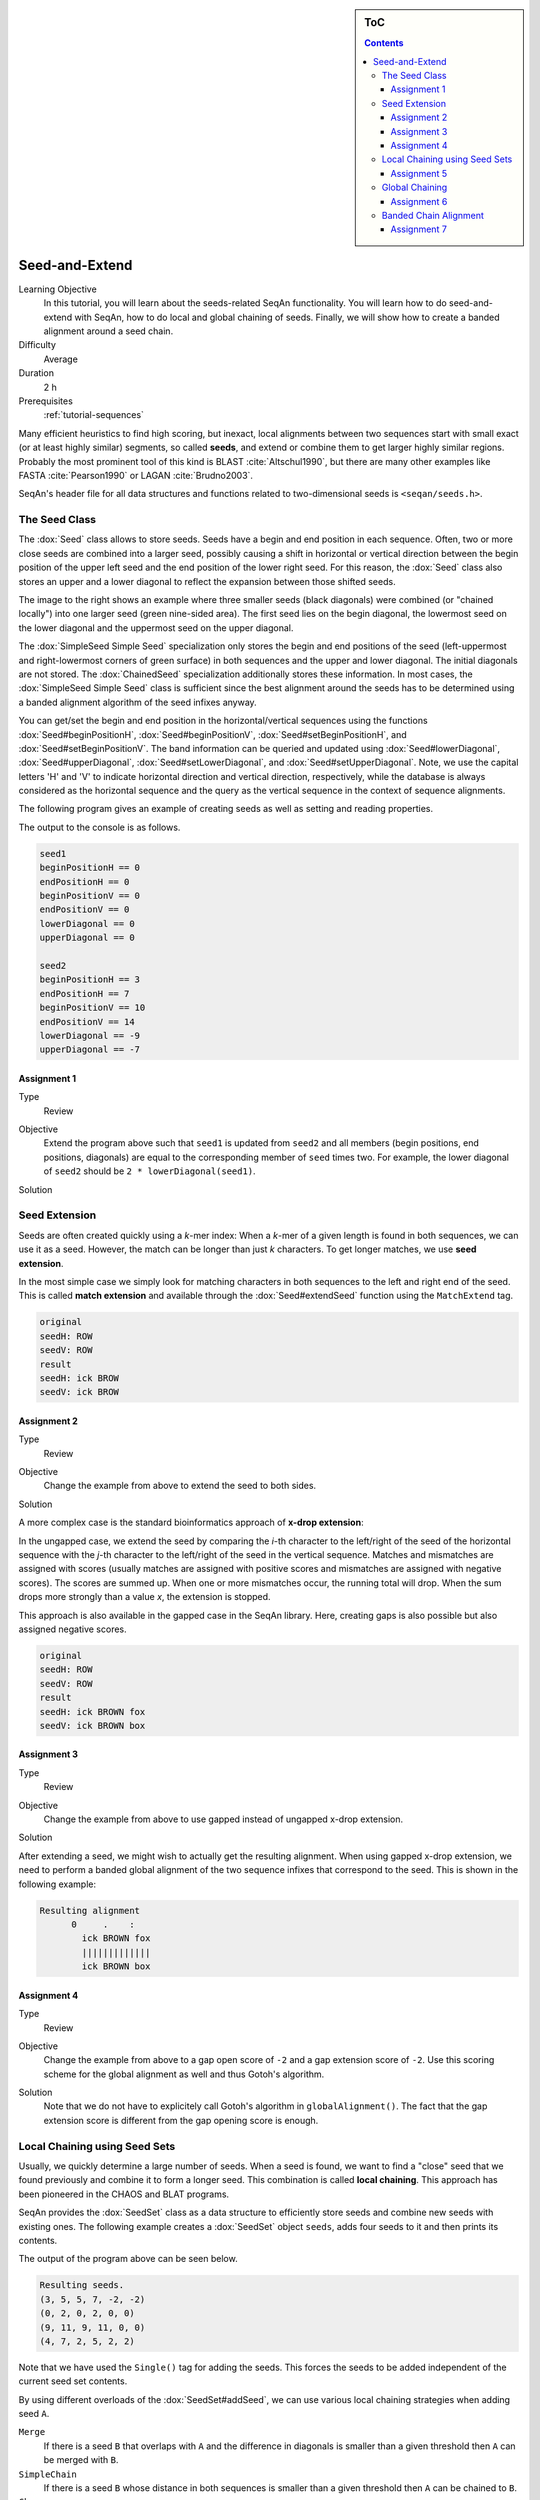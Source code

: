 .. sidebar:: ToC

   .. contents::


.. _tutorial-seed-and-extend:

Seed-and-Extend
---------------

Learning Objective
  In this tutorial, you will learn about the seeds-related SeqAn functionality.
  You will learn how to do seed-and-extend with SeqAn, how to do local and global chaining of seeds.
  Finally, we will show how to create a banded alignment around a seed chain.

Difficulty
  Average

Duration
  2 h

Prerequisites
  :ref:`tutorial-sequences`

Many efficient heuristics to find high scoring, but inexact, local alignments between two sequences start with small exact (or at least highly similar) segments, so called **seeds**, and extend or combine them to get larger highly similar regions.
Probably the most prominent tool of this kind is BLAST :cite:`Altschul1990`, but there are many other examples like FASTA :cite:`Pearson1990` or LAGAN :cite:`Brudno2003`.

SeqAn's header file for all data structures and functions related to two-dimensional seeds is ``<seqan/seeds.h>``.

The Seed Class
~~~~~~~~~~~~~~

.. image:: Seeds.png
   :align: right
   :width: 300px

The :dox:`Seed` class allows to store seeds. Seeds have a begin and end position in each sequence. Often, two or more close seeds are combined into a larger seed, possibly causing a shift in horizontal or vertical direction between the begin position of the upper left seed and the end position of the lower right seed. For this reason, the :dox:`Seed` class also stores an upper and a lower diagonal to reflect the expansion between those shifted seeds.

The image to the right shows an example where three smaller seeds (black diagonals) were combined (or "chained locally") into one larger seed (green nine-sided area).
The first seed lies on the begin diagonal, the lowermost seed on the lower diagonal and the uppermost seed on the upper diagonal.

The :dox:`SimpleSeed Simple Seed` specialization only stores the begin and end positions of the seed (left-uppermost and right-lowermost corners of green surface) in both sequences and the upper and lower diagonal.
The initial diagonals are not stored. The :dox:`ChainedSeed` specialization additionally stores these information.
In most cases, the :dox:`SimpleSeed Simple Seed` class is sufficient since the best alignment around the seeds has to be determined using a banded alignment algorithm of the seed infixes anyway.

You can get/set the begin and end position in the horizontal/vertical sequences using the functions :dox:`Seed#beginPositionH`, :dox:`Seed#beginPositionV`, :dox:`Seed#setBeginPositionH`, and :dox:`Seed#setBeginPositionV`.
The band information can be queried and updated using :dox:`Seed#lowerDiagonal`, :dox:`Seed#upperDiagonal`, :dox:`Seed#setLowerDiagonal`, and :dox:`Seed#setUpperDiagonal`.
Note, we use the capital letters 'H' and 'V' to indicate horizontal direction and vertical direction, respectively, while the database is always considered as the horizontal sequence and the query as the vertical sequence in the context of sequence alignments.

The following program gives an example of creating seeds as well as setting and reading properties.

.. includefrags:: demos/tutorial/seed_and_extend/example1.cpp
   :fragment: example

The output to the console is as follows.

.. code-block:: console

   seed1
   beginPositionH == 0
   endPositionH == 0
   beginPositionV == 0
   endPositionV == 0
   lowerDiagonal == 0
   upperDiagonal == 0

   seed2
   beginPositionH == 3
   endPositionH == 7
   beginPositionV == 10
   endPositionV == 14
   lowerDiagonal == -9
   upperDiagonal == -7

Assignment 1
""""""""""""

.. container:: assignment

   Type
     Review

   Objective
     Extend the program above such that ``seed1`` is updated from ``seed2`` and all members (begin positions, end positions, diagonals) are equal to the corresponding member of ``seed`` times two.
     For example, the lower diagonal of ``seed2`` should be ``2 * lowerDiagonal(seed1)``.

   Solution
     .. container:: foldable

        .. includefrags: demos/tutorial/seed_and_extend/solution1.cpp

Seed Extension
~~~~~~~~~~~~~~

Seeds are often created quickly using a *k*-mer index: When a *k*-mer of a given length is found in both sequences, we can use it as a seed.
However, the match can be longer than just *k* characters. To get longer matches, we use **seed extension**.

In the most simple case we simply look for matching characters in both sequences to the left and right end of the seed.
This is called **match extension** and available through the :dox:`Seed#extendSeed` function using the ``MatchExtend`` tag.

.. includefrags:: demos/tutorial/seed_and_extend/example3.cpp
   :fragment: example

.. code-block:: console

   original
   seedH: ROW
   seedV: ROW
   result
   seedH: ick BROW
   seedV: ick BROW

Assignment 2
""""""""""""

.. container:: console

   Type
     Review

   Objective
     Change the example from above to extend the seed to both sides.

   Solution
     .. container:: foldable

        .. includefrags:: demos/tutorial/seed_and_extend/solution2.cpp

A more complex case is the standard bioinformatics approach of **x-drop extension**:

In the ungapped case, we extend the seed by comparing the *i*-th character to the left/right of the seed of the horizontal sequence with the *j*-th character to the left/right of the seed in the vertical sequence.
Matches and mismatches are assigned with scores (usually matches are assigned with positive scores and mismatches are assigned with negative scores).
The scores are summed up.
When one or more mismatches occur, the running total will drop.
When the sum drops more strongly than a value *x*, the extension is stopped.

This approach is also available in the gapped case in the SeqAn library.
Here, creating gaps is also possible but also assigned negative scores.

.. includefrags:: demos/tutorial/seed_and_extend/example2.cpp
   :fragment: example

.. code-block:: console

   original
   seedH: ROW
   seedV: ROW
   result
   seedH: ick BROWN fox
   seedV: ick BROWN box

Assignment 3
""""""""""""

.. container:: assignment

   Type
     Review

   Objective
     Change the example from above to use gapped instead of ungapped x-drop extension.

   Solution
     .. container:: foldable

        .. includefrags:: demos/tutorial/seed_and_extend/solution3.cpp

After extending a seed, we might wish to actually get the resulting alignment.
When using gapped x-drop extension, we need to perform a banded global alignment of the two sequence infixes that correspond to the seed.
This is shown in the following example:

.. includefrags:: demos/tutorial/seed_and_extend/example4.cpp
   :fragment: example

.. code-block:: console

    Resulting alignment
          0     .    :
            ick BROWN fox
            |||||||||||||
            ick BROWN box

Assignment 4
""""""""""""

.. container:: assignment

   Type
     Review

   Objective
     Change the example from above to a gap open score of ``-2`` and a gap extension score of ``-2``.
     Use this scoring scheme for the global alignment as well and thus Gotoh's algorithm.

   Solution
     .. container:: foldable

	Note that we do not have to explicitely call Gotoh's algorithm in ``globalAlignment()``.
	The fact that the gap extension score is different from the gap opening score is enough.

        .. includefrags:: demos/tutorial/seed_and_extend/solution4.cpp

Local Chaining using Seed Sets
~~~~~~~~~~~~~~~~~~~~~~~~~~~~~~

Usually, we quickly determine a large number of seeds.
When a seed is found, we want to find a "close" seed that we found previously and combine it to form a longer seed.
This combination is called **local chaining**. This approach has been pioneered in the CHAOS and BLAT programs.

SeqAn provides the :dox:`SeedSet` class as a data structure to efficiently store seeds and combine new seeds with existing ones.
The following example creates a :dox:`SeedSet` object ``seeds``, adds four seeds to it and then prints its contents.

.. includefrags:: demos/tutorial/seed_and_extend/example5.cpp
   :fragment: example

The output of the program above can be seen below.

.. code-block:: console

   Resulting seeds.
   (3, 5, 5, 7, -2, -2)
   (0, 2, 0, 2, 0, 0)
   (9, 11, 9, 11, 0, 0)
   (4, 7, 2, 5, 2, 2)

Note that we have used the ``Single()`` tag for adding the seeds.
This forces the seeds to be added independent of the current seed set contents.

By using different overloads of the :dox:`SeedSet#addSeed`, we can use various local chaining strategies when adding seed ``A``.

``Merge``
  If there is a seed ``B`` that overlaps with ``A`` and the difference in diagonals is smaller than a given threshold then ``A`` can be merged with ``B``.

``SimpleChain``
  If there is a seed ``B`` whose distance in both sequences is smaller than a given threshold then ``A`` can be chained to ``B``.

``Chaos``
  Following the strategy of Chaos :cite:`Brudno2003b`, if ``A`` is within a certain distance to ``B`` in both sequences and the distance in diagonals is smaller than a given threshold then ``A`` can be chained to ``B``.

The :dox:`SeedSet#addSeed` function returns a boolean value indicating success in finding a suitable partner for chaining.
A call using the ``Single`` strategy always yields ``true``.

The following example shows how to use the ``SimpleChain`` strategy.

.. includefrags:: demos/tutorial/seed_and_extend/example7.cpp
   :fragment: example

As we can see, the seed ``TSeed(4, 2, 3)`` has been chained to ``TSeed(0, 0, 2)``.

.. code-block:: console

    Resulting seeds.
    (3, 5, 5, 7, -2, -2)
    (0, 7, 0, 5, 0, 2)
    (9, 11, 9, 11, 0, 0)

Assignment 5
""""""""""""

.. container:: assignment

   Type
     Review

   Objective
     Change the example above to use the ``Chaos`` strategy instead of the ``SimpleChain``.

   Solution
     .. container:: foldable

        .. includefrags:: demos/tutorial/seed_and_extend/solution5.cpp

Global Chaining
~~~~~~~~~~~~~~~

.. image:: GlobalChaining.png
   :align: right
   :width: 250px

After one has determined a set of candidate seeds, a lot of these seeds will conflict.
The image to the right shows an example.
Some conflicting seeds might be spurious matches or come from duplication events.

Often, we need to find a linear ordering of the seeds such that each seed starts after all of its predecessor end in both sequences.
This can be done efficiently using dynamic sparse programming (in time :math:`\mathcal{O}(n log n)` where :math:`n` is the number of seeds) as described in :cite:`Gusfield1997`.
The red seeds in the image to the right show such a valid chain.

This functionality is available in SeqAn using the :dox:`chainSeedsGlobally` function.
The function gets a sequence container of :dox:`Seed` objects for the result as its first parameter and a :dox:`SeedSet` as its second parameter.
A subset of the seeds from the :dox:`SeedSet` are then selected and stored in the result sequence.

The following shows a simple example.

.. includefrags:: demos/tutorial/seed_and_extend/example6.cpp
   :fragment: example

Assignment 6
""""""""""""

.. container:: assignment

   Type
     Review

   Objective
      Change the example from above to use a different chain of seeds.
      The seeds should be ``TSeed(1, 1, 3)``, ``TSeed(6, 9, 2)``, ``TSeed(10, 13, 3)``, and ``TSeed(20, 22, 5)``.

   Solution
     .. container:: foldable

        .. includefrags:: demos/tutorial/seed_and_extend/solution6.cpp

Banded Chain Alignment
~~~~~~~~~~~~~~~~~~~~~~

After obtaining such a valid seed chain, we would like to obtain an alignment along the chain.
For this, we can use the so-called banded chain alignment algorithm (introduced by Brudno's LAGAN).
Around seeds, we can use banded DP alignment and the spaces between seeds can be aligned using standard DP programming alignment.

In SeqAn you can compute the banded chain alignment by calling the function :dox:`bandedChainAlignment`.
This function gets the structure in which the alignment should be stored as the first parameter.
This corresponds to the interface of the :dox:`globalAlignment` and allows the same input types.
Additionally, this function requires a non-empty, non-decreasing monotonic chain of seeds which is used as the rough global map for computing the global alignment.
The third required parameter is the :dox:`Score`.

Note, that there are a number of optional parameters that can be specified.
These include a second :dox:`Score` which, if specified, is used to evaluate the regions between two consecutive seeds differently than the regions around the seeds itself (for which then the first specified score is taken.).
As for the global alignment you can use the :dox:`AlignConfig` to specify the behavior for initial and end gaps.
The last optional parameter is the band extension.
This parameter specifies to which size the bands around the anchors should be extended.
The default value is 15 and conforms the default value in the LAGAN-algorithm :cite:`Brudno2003`.

.. important::

    At the moment the specified value for the band extension must be at least one.

.. includefrags:: demos/tutorial/seed_and_extend/example8.cpp
   :fragment: example

The output of the example above.

.. code-block:: console

    Score: 5
          0     .    :    .    :
            --CGAAT--CCATCCCACACA
              || ||   |||||  ||||
            GGCG-ATNNNCATGG--CACA


Assignment 7
""""""""""""

.. container:: assignment

   Type
     Review

   Objective
     Change the example form above to use two different scoring schemes.
     The scoring scheme for the seeds should use the Levenshtein distance and the score for the gap regions should be an affine score with the following values: match = 2, mismatch = -1, gap open = -2, gap extend = -1.

     Furthermore, we are looking for a semi-global alignment here the initial and end gaps in the query sequence are free.

   Solution
     .. container:: foldable

        .. includefrags:: demos/tutorial/seed_and_extend/solution7.cpp


.. TODO: LAGAN demo should be refered to from here when it's done.
